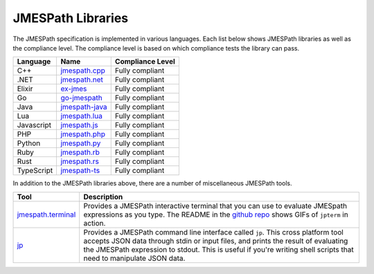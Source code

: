 ==================
JMESPath Libraries
==================

The JMESPath specification is implemented in various languages.  Each list
below shows JMESPath libraries as well as the compliance level.  The compliance
level is based on which compliance tests the library can pass.


.. cssclass:: table

.. list-table::
  :header-rows: 1

  * - Language
    - Name
    - Compliance Level
  * - C++
    - `jmespath.cpp <https://github.com/robertmrk/jmespath.cpp>`__
    - Fully compliant
  * - .NET
    - `jmespath.net <https://github.com/jdevillard/JmesPath.Net>`__
    - Fully compliant
  * - Elixir
    - `ex-jmes <https://github.com/stephan83/ex-jmes>`__
    - Fully compliant
  * - Go
    - `go-jmespath <https://github.com/jmespath/go-jmespath>`__
    - Fully compliant
  * - Java
    - `jmespath-java <https://github.com/burtcorp/jmespath-java>`__
    - Fully compliant
  * - Lua
    - `jmespath.lua <https://github.com/jmespath/jmespath.lua>`__
    - Fully compliant
  * - Javascript
    - `jmespath.js <https://github.com/jmespath/jmespath.js>`__
    - Fully compliant
  * - PHP
    - `jmespath.php <https://github.com/jmespath/jmespath.php>`__
    - Fully compliant
  * - Python
    - `jmespath.py <https://github.com/jmespath/jmespath.py>`__
    - Fully compliant
  * - Ruby
    - `jmespath.rb <https://github.com/trevorrowe/jmespath.rb>`__
    - Fully compliant
  * - Rust
    - `jmespath.rs <https://github.com/mtdowling/jmespath.rs>`__
    - Fully compliant
  * - TypeScript
    - `jmespath-ts <https://github.com/nanoporetech/jmespath-ts>`__
    - Fully compliant

In addition to the JMESPath libraries above, there are a number of
miscellaneous JMESPath tools.

.. cssclass:: table

.. list-table::
  :header-rows: 1

  * - Tool
    - Description
  * - `jmespath.terminal <https://github.com/jmespath/jmespath.terminal>`__
    - Provides a JMESPath interactive terminal that you can use to evaluate
      JMESpath expressions as you type.  The README in the
      `github repo <https://github.com/jmespath/jmespath.terminal>`__ shows
      GIFs of ``jpterm`` in action.
  * - `jp <https://github.com/jmespath/jp>`__
    - Provides a JMESPath command line interface called ``jp``.
      This cross platform tool accepts JSON data through stdin or input files,
      and prints the result of evaluating the JMESPath expression to stdout.
      This is useful if you're writing shell scripts that need to manipulate
      JSON data.
